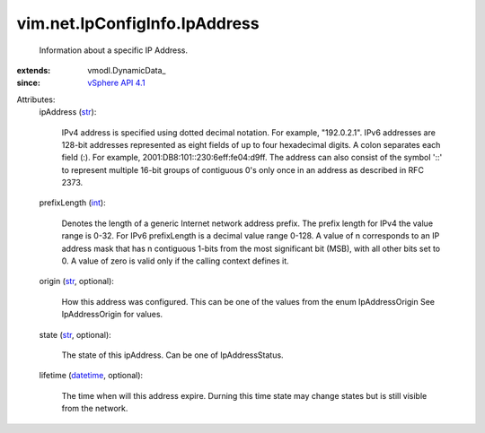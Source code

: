
vim.net.IpConfigInfo.IpAddress
==============================
  Information about a specific IP Address.
:extends: vmodl.DynamicData_
:since: `vSphere API 4.1 <vim/version.rst#vimversionversion6>`_

Attributes:
    ipAddress (`str <https://docs.python.org/2/library/stdtypes.html>`_):

       IPv4 address is specified using dotted decimal notation. For example, "192.0.2.1". IPv6 addresses are 128-bit addresses represented as eight fields of up to four hexadecimal digits. A colon separates each field (:). For example, 2001:DB8:101::230:6eff:fe04:d9ff. The address can also consist of the symbol '::' to represent multiple 16-bit groups of contiguous 0's only once in an address as described in RFC 2373.
    prefixLength (`int <https://docs.python.org/2/library/stdtypes.html>`_):

       Denotes the length of a generic Internet network address prefix. The prefix length for IPv4 the value range is 0-32. For IPv6 prefixLength is a decimal value range 0-128. A value of n corresponds to an IP address mask that has n contiguous 1-bits from the most significant bit (MSB), with all other bits set to 0. A value of zero is valid only if the calling context defines it.
    origin (`str <https://docs.python.org/2/library/stdtypes.html>`_, optional):

       How this address was configured. This can be one of the values from the enum IpAddressOrigin See IpAddressOrigin for values.
    state (`str <https://docs.python.org/2/library/stdtypes.html>`_, optional):

       The state of this ipAddress. Can be one of IpAddressStatus.
    lifetime (`datetime <https://docs.python.org/2/library/stdtypes.html>`_, optional):

       The time when will this address expire. Durning this time state may change states but is still visible from the network.
